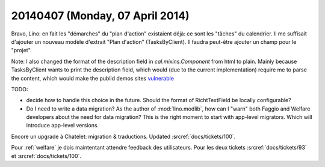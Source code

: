 ================================
20140407 (Monday, 07 April 2014)
================================

Bravo, Lino: en fait les "démarches" du "plan d'action" existaient
déjà: ce sont les "tâches" du calendrier. Il me suffisait d'ajouter un
nouveau modèle d'extrait "Plan d'action" (TasksByClient).  Il faudra
peut-être ajouter un champ pour le "projet".

Note: I also changed the format of the description field in
`cal.mixins.Component` from html to plain. Mainly because
TasksByClient wants to print the description field, which would (due
to the current implementation) require me to parse the content, which
would make the publid demos sites `vulnerable
<https://docs.python.org/2/library/xml.html#xml-vulnerabilities>`_

TODO: 

- decide how to handle this choice in the future. Should the format of
  RichtTextField be locally configurable?

- Do I need to write a data migration? 
  As the author of :mod:`lino.modlib`, how can I "warn" both Faggio
  and Welfare developers about the need for data migration? This is
  the right moment to start with app-level migrators. Which will
  introduce app-level versions.


Encore un upgrade à Chatelet: migration & traductions.  Updated
:srcref:`docs/tickets/100`. 

Pour :ref:`welfare` je dois maintentant attendre feedback des
utilisateurs.  Pour les deux tickets :srcref:`docs/tickets/93` et
:srcref:`docs/tickets/100`.
